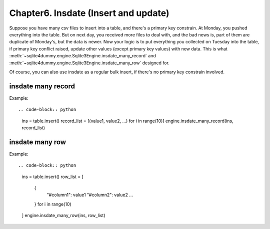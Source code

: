 Chapter6. Insdate (Insert and update)
===========================

Suppose you have many csv files to insert into a table, and there's a primary key constrain. At Monday, you pushed everything into the table. But on next day, you received more files to deal with, and the bad news is, part of them are duplicate of Monday's, but the data is newer. Now your logic is to put everything you collected on Tuesday into the table, if primary key conflict raised, update other values (except primary key values) with new data. This is what :meth:`~sqlite4dummy.engine.Sqlite3Engine.insdate_many_record` and :meth:`~sqlite4dummy.engine.Sqlite3Engine.insdate_many_row` designed for.

Of course, you can also use insdate as a regular bulk insert, if there's no primary key constrain involved.


insdate many record
------------------------------

Example::

.. code-block:: python

	ins = table.insert()
	record_list = [(value1, value2, ...) for i in range(10)]
	engine.insdate_many_record(ins, record_list)


insdate many row
------------------------------

Example::

.. code-block:: python

	ins = table.insert()
	row_list = [
		{
			"#column1": value1
			"#column2": value2
			...
		} for i in range(10)
	]
	engine.insdate_many_row(ins, row_list)
